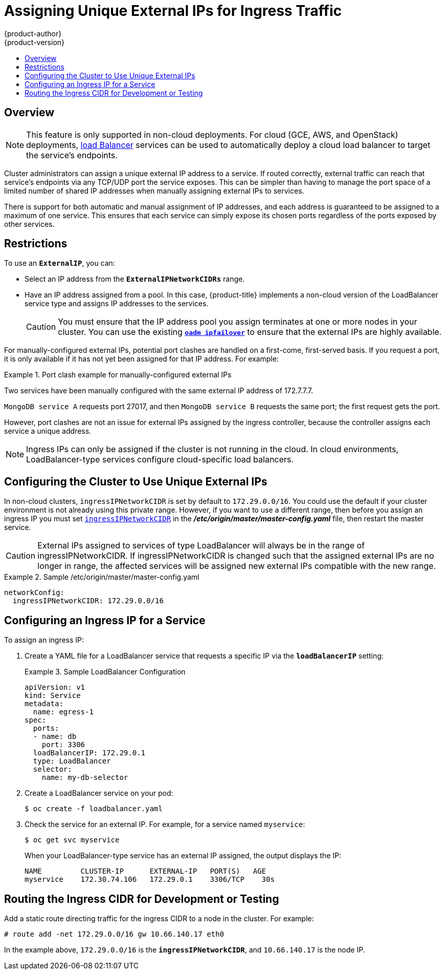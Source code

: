 [[admin-guide-unique-external-ips-ingress-traffic]]
= Assigning Unique External IPs for Ingress Traffic
{product-author}
{product-version}
:data-uri:
:icons:
:experimental:
:toc: macro
:toc-title:

toc::[]

== Overview

[NOTE]
====
This feature is only supported in non-cloud deployments. For cloud (GCE, AWS,
and OpenStack) deployments,
xref:../dev_guide/getting_traffic_into_cluster.adoc#using-the-loadbalancer[load
Balancer] services can be used to automatically deploy a cloud load balancer to
target the service's endpoints.
====

Cluster administrators can assign a unique external IP address to a service. If
routed correctly, external traffic can reach that service's endpoints via any
TCP/UDP port the service exposes. This can be simpler than having to manage the
port space of a limited number of shared IP addresses when manually assigning
external IPs to services.

There is support for both automatic and manual assignment of IP addresses, and
each address is guaranteed to be assigned to a maximum of one service. This
ensures that each service can simply expose its chosen ports regardless of the
ports exposed by other services.

[[unique-external-ips-ingress-traffic-restrictions]]
== Restrictions

To use an `*ExternalIP*`, you can:

- Select an IP address from the `*ExternalIPNetworkCIDRs*` range.
- Have an IP address assigned from a pool. In this case, {product-title} implements a non-cloud version of the LoadBalancer service type and assigns IP addresses to the services.
+
[CAUTION]
====
You must ensure that the IP address pool you assign terminates at one or more
nodes in your cluster. You can use the existing
xref:../admin_guide/high_availability.adoc#configuring-ip-failover[`*oadm ipfailover*`] to ensure that the external IPs are highly available.
====

For manually-configured external IPs, potential port clashes are handled on a
first-come, first-served basis. If you request a port, it is only available if
it has not yet been assigned for that IP address. For example:

.Port clash example for manually-configured external IPs
====
Two services have been manually configured with the same external
IP address of 172.7.7.7.

`MongoDB service A` requests port 27017, and then
`MongoDB service B` requests the same port; the first request gets the port.
====

However, port clashes are not an issue for external IPs assigned by the ingress
controller, because the controller assigns each service a unique address.

[NOTE]
====
Ingress IPs can only be assigned if the cluster is not running in the cloud. In
cloud environments, LoadBalancer-type services configure cloud-specific load
balancers.
====

[[unique-external-ips-ingress-traffic-configure-cluster]]
== Configuring the Cluster to Use Unique External IPs

In non-cloud clusters, `ingressIPNetworkCIDR` is set by default to `172.29.0.0/16`. You could use the default if
your cluster environment is not already using this private range. However, if you want to use a different range, then before you assign an ingress IP you must set xref:../install_config/master_node_configuration.adoc#master-node-config-network-config[`ingressIPNetworkCIDR`] in the *_/etc/origin/master/master-config.yaml_* file, then restart the master service.

[CAUTION]
====
External IPs assigned to services of type LoadBalancer will always be in the range of ingressIPNetworkCIDR. If ingressIPNetworkCIDR is changed such that the assigned external IPs are no longer in range, the affected services will be assigned new external IPs compatible with the new range.
====

.Sample /etc/origin/master/master-config.yaml
====
----
networkConfig:
  ingressIPNetworkCIDR: 172.29.0.0/16
----
====


[[unique-external-ips-ingress-traffic-configure-service]]
== Configuring an Ingress IP for a Service

To assign an ingress IP:

. Create a YAML file for a LoadBalancer service that requests a specific IP via the `*loadBalancerIP*` setting:
+
.Sample LoadBalancer Configuration
====
----
apiVersion: v1
kind: Service
metadata:
  name: egress-1
spec:
  ports:
  - name: db
    port: 3306
  loadBalancerIP: 172.29.0.1
  type: LoadBalancer
  selector:
    name: my-db-selector
----
====
. Create a LoadBalancer service on your pod:
+
----
$ oc create -f loadbalancer.yaml
----
. Check the service for an external IP. For example, for a service named `myservice`:
+
----
$ oc get svc myservice
----
+
When your LoadBalancer-type service has an external IP assigned, the output
displays the IP:
+
----
NAME         CLUSTER-IP      EXTERNAL-IP   PORT(S)   AGE
myservice    172.30.74.106   172.29.0.1    3306/TCP    30s
----

[[unique-external-ips-ingress-traffic-routing-cidr]]
== Routing the Ingress CIDR for Development or Testing

Add a static route directing traffic for the ingress CIDR to a node in the
cluster. For example:

----
# route add -net 172.29.0.0/16 gw 10.66.140.17 eth0
----

In the example above, `172.29.0.0/16` is the `*ingressIPNetworkCIDR*`, and `10.66.140.17` is the node IP.
